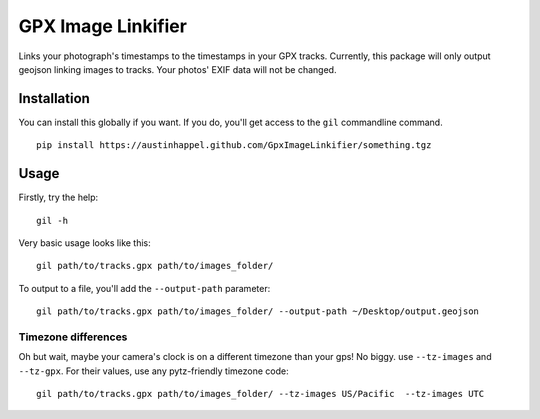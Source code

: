 ===========================
GPX Image Linkifier
===========================

Links your photograph's timestamps to the timestamps in your GPX tracks. Currently, this package will only output geojson linking images to tracks. Your photos' EXIF data will not be changed.

Installation
-------------

You can install this globally if you want. If you do, you'll get access to the ``gil`` commandline command.

::
  
    pip install https://austinhappel.github.com/GpxImageLinkifier/something.tgz
  

Usage
-------

Firstly, try the help::

    gil -h

Very basic usage looks like this::

    gil path/to/tracks.gpx path/to/images_folder/

To output to a file, you'll add the ``--output-path`` parameter::

    gil path/to/tracks.gpx path/to/images_folder/ --output-path ~/Desktop/output.geojson

Timezone differences
'''''''''''''''''''''''

Oh but wait, maybe your camera's clock is on a different timezone than your gps! No biggy. use ``--tz-images`` and ``--tz-gpx``. For their values, use any pytz-friendly timezone code::

    gil path/to/tracks.gpx path/to/images_folder/ --tz-images US/Pacific  --tz-images UTC    
